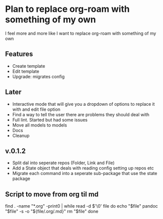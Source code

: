 * Plan to replace org-roam with something of my own
I feel more and more like I want to replace org-roam with something of my own

** Features
- Create template
- Edit template
- Upgrade: migrates config

** Later
- Interactive mode that will give you a dropdown of options to replace it with and edit file option
- Find a way to tell the user there are problems they should deal with
- Full lint. Started but had some issues
- Move all models to models
- Docs
- Cleanup

** v.0.1.2
- Split dal into seperate repos (Folder, Link and File)
- Add a State object that deals with reading config setting up repos etc
- Migrate each command into a seperate sub-package that use the state package

** Script to move from org til md
find . -name "*.org" -print0 | while read -d $'\0' file
do
    echo "$file"
    pandoc "$file" -s -o "${file/.org/.md}"
    rm "$file"
done
